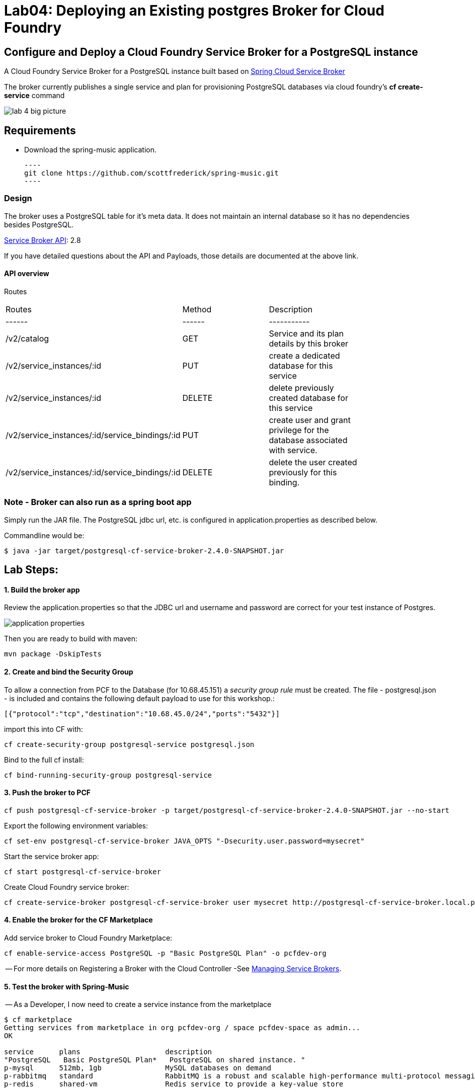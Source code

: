 = Lab04: Deploying an Existing postgres Broker for Cloud Foundry

== Configure and Deploy a Cloud Foundry Service Broker for a PostgreSQL instance 

A Cloud Foundry Service Broker for a PostgreSQL instance built based on https://github.com/spring-cloud/spring-cloud-cloudfoundry-service-broker[Spring Cloud Service Broker]

The broker currently publishes a single service and plan for provisioning PostgreSQL databases via cloud foundry's *cf create-service* command


image::../images/lab_4_big_picture.png[]

== *Requirements*
 - Download the spring-music application. 
 
 ----
 git clone https://github.com/scottfrederick/spring-music.git
 ----

=== Design 

The broker uses a PostgreSQL table for it's meta data. It does not maintain an internal database so it has no dependencies besides PostgreSQL.

http://docs.cloudfoundry.org/services/api.html[Service Broker API]: 2.8

If you have detailed questions about the API and Payloads, those details are documented at the above link.


#### API overview
Routes
|===
|Routes|Method|Description|
|------|------|-----------|
|/v2/catalog|GET|Service and its plan details by this broker|
|/v2/service_instances/:id|PUT|create a dedicated database for this service|
|/v2/service_instances/:id|DELETE|delete previously created database for this service|
|/v2/service_instances/:id/service_bindings/:id|PUT|create user and grant privilege for the database associated with service.|
|/v2/service_instances/:id/service_bindings/:id|DELETE|delete the user created previously for this binding.|
|===

=== Note - Broker can also run as a spring boot app

Simply run the JAR file.
The PostgreSQL jdbc url, etc. is configured in application.properties as described below.

Commandline would be:
----
$ java -jar target/postgresql-cf-service-broker-2.4.0-SNAPSHOT.jar
----

== Lab Steps:

==== *1. Build the broker app*

Review the application.properties so that the JDBC url and username and password are correct for your test instance of Postgres.

image::../images/application_properties.png[]


Then you are ready to build with maven:

....
mvn package -DskipTests   
....

==== *2. Create and bind the Security Group*

To allow a connection from PCF to the Database (for 10.68.45.151)  a _security group rule_ must be created.
The file - postgresql.json - is included and contains the following default payload to use for this workshop.:
```
[{"protocol":"tcp","destination":"10.68.45.0/24","ports":"5432"}]
```

import this into CF with:
```
cf create-security-group postgresql-service postgresql.json
```

Bind to the full cf install:
```
cf bind-running-security-group postgresql-service
```


==== *3. Push the broker to PCF*
```
cf push postgresql-cf-service-broker -p target/postgresql-cf-service-broker-2.4.0-SNAPSHOT.jar --no-start
```

Export the following environment variables:

```
cf set-env postgresql-cf-service-broker JAVA_OPTS "-Dsecurity.user.password=mysecret"
```

Start the service broker app:
```
cf start postgresql-cf-service-broker
```

Create Cloud Foundry service broker:
```
cf create-service-broker postgresql-cf-service-broker user mysecret http://postgresql-cf-service-broker.local.pcfdev.io <-- must point to broker url bound via cf push above
```

==== *4. Enable the broker for the CF Marketplace*
Add service broker to Cloud Foundry Marketplace:
```
cf enable-service-access PostgreSQL -p "Basic PostgreSQL Plan" -o pcfdev-org
```


-- For more details on Registering a Broker with the Cloud Controller -See http://docs.cloudfoundry.org/services/managing-service-brokers.html[Managing Service Brokers].



==== *5. Test the broker with Spring-Music*

-- As a Developer, I now need to create a service instance from the marketplace

```
$ cf marketplace
Getting services from marketplace in org pcfdev-org / space pcfdev-space as admin...
OK

service      plans                    description   
"PostgreSQL   Basic PostgreSQL Plan*   PostgreSQL on shared instance. "  
p-mysql      512mb, 1gb               MySQL databases on demand   
p-rabbitmq   standard                 RabbitMQ is a robust and scalable high-performance multi-protocol messaging broker.   
p-redis      shared-vm                Redis service to provide a key-value store   
```

-- This is the command to create an instance call "my-pg-svc"
```
$ cf create-service PostgreSQL "Basic PostgreSQL Plan"  my-pg-svc
```

-- Now let's push Spring-Music and bind to this service instance.

```
$ cd spring-music
```

```
spring-music:$ ./gradlew assemble
```

```
spring-music:$ cf push spring-music
(output truncated)
...
requested state: started
instances: 1/1
usage: 512M x 1 instances
"urls: spring-music-inventible-toothpaste.local.pcfdev.io"
last uploaded: Sun Apr 24 14:32:26 UTC 2016
stack: cflinuxfs2
buildpack: java-buildpack=v3.6-offline-httpsgithub.com/cloudfoundry/java-buildpack.git#5194155 open-jdk-like-jre=1.8.0_71 open-jdk-like-memory-calculator=2.0.1_RELEASE spring-auto-reconfiguration=1.10.0_RELEASE tomcat-access-logging-support=2.5.0_RELEASE tomca...

     state     since                    cpu    memory           disk           details   
#0   running   2016-04-24 10:32:51 AM   0.0%   317.1M of 512M   154.7M of 1G      

```
--  Bind the spring-music app to our "my-pg-svc" instance.

```
$ cf bind-service spring-music my-pg-svc
```

-- Restage the app. Then browse to the app url and take a look at the *(i)* link (upper right of page) to confirm it is connected to postgres

```
$ cf restage spring-music
```

-- You should see the following in the browser:

image::../images/spring_music.png[]


end of Lab
